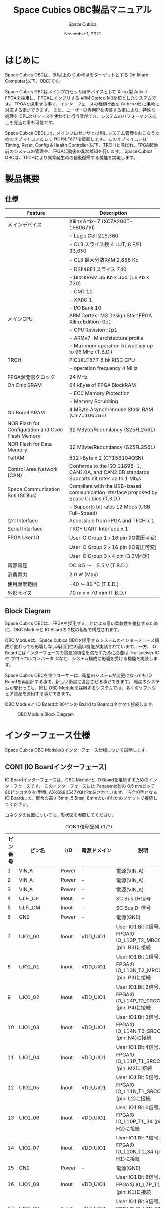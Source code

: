 #+TITLE: Space Cubics OBC製品マニュアル
#+SUBTITLE:
#+AUTHOR: Space Cubics
#+DATE: November 1, 2021
#+EMAIL: daisuke@spacecubics.com
#+OPTIONS: ^:{}
#+OPTIONS: H:6

* はじめに
Space Cubics OBCは、3U以上の CubeSatをターゲットとする On Board Computer(以下、OBC)です。

Space Cubics OBCはメインプロセッサ用デバイスとして Xilinx製 Artix-7 FPGAを採用し、FPGAにインプリする ARM Cortex-M3を核としたシステムです。
FPGAを採用する事で、インターフェースの種類や数を Cubesat毎に柔軟に対応する事ができます。
また、ユーザーの専用IPを実装する事により、特殊な処理を CPUのリソースを使わずに行う事ができ、システムのパフォーマンス向上を見込む事も可能です。

Space Cubics OBCには、メインプロセッサとは別にシステム管理をおこなうためのサブマイコンとして PIC16LF877を搭載します。
このサブマイコンは Timing, Reset, Config & Health Controller(以下、TRCH)と呼ばれ、FPGA起動前のシステムの管理や、FPGA起動後の異常検知を行います。
Space Cubics OBCは、TRCHにより異常発生時の自動復帰する機能を実現します。

* 製品概要
** 仕様

| Feature                                           | Description                                                                                 |
|---------------------------------------------------+---------------------------------------------------------------------------------------------|
| メインデバイス                                    | Xilinx Artix-7 (XC7A200T-1FBG676I)                                                          |
|                                                   | - Logic Cell 215,360                                                                        |
|                                                   | - CLB スライス数(4 LUT, 8 F/F) 33,650                                                       |
|                                                   | - CLB 最大分散RAM 2,888 Kb                                                                  |
|                                                   | - DSP48E1スライス 740                                                                       |
|                                                   | - BlockRAM 36 Kb x 365 (18 Kb x 730)                                                        |
|                                                   | - CMT 10                                                                                    |
|                                                   | - XADC 1                                                                                    |
|                                                   | - I/O Bank 10                                                                               |
| メインCPU                                         | ARM Cortex-M3 Design Start FPGA Xilinx Edition r0p1                                         |
|                                                   | - CPU Revision r2p1                                                                         |
|                                                   | - ARMv7-M architecture profile                                                              |
|                                                   | - Maximum operation frewuency up to 96 MHz (T.B.D.)                                         |
| TRCH                                              | PIC16LF877 8 bit RISC CPU                                                                   |
|                                                   | - operation frequency 4 MHz                                                                 |
| FPGA源発信クロック                                | 24 MHz                                                                                      |
| On Chip SRAM                                      | 64 kByte of FPGA BlockRAM                                                                   |
|                                                   | - ECC Memory Protection                                                                     |
|                                                   | - Memory Scrubbing                                                                          |
| On Borad SRAM                                     | 4 MByte Asynchronouse Static RAM (CY7C1061GE)                                               |
| NOR Flash for Configuration and Code Flash Memory | 32 MByte/Redundancy (S25FL256L)                                                             |
| NOR Flash for Data Memory                         | 32 MByte/Redundancy (S25FL256L)                                                             |
| FeRAM                                             | 512 kByte x 2 (CY15B104QSN)                                                                 |
| Control Area Network (CAN)                        | Conforms to the ISO 11898-1, CAN2.0A, and CAN2.0B standards Supports bit rates up to 1 Mb/s |
| Space Communication Bus (SCBus)                   | Compliant with the USB-based communication interface proposed by Space Cubics (T.B.D.)      |
|                                                   | - Supports bit rates 12 Mbps (USB Full-Speed)                                               |
| I2C Interface                                     | Accessible from FPGA and TRCH x 1                                                           |
| Serial Interface                                  | TRCH UART Interface x 1                                                                     |
| FPGA User IO                                      | User IO Group 1 x 16 pin (IO電圧可変)                                                       |
|                                                   | User IO Group 2 x 16 pin (IO電圧可変)                                                       |
|                                                   | User IO Group 3 x 4 pin (3.3V固定)                                                          |
| 電源電圧                                          | DC 3.5 〜　5.5 V (T.B.D.)                                                                   |
| 消費電力                                          | 2.0 W (Max)                                                                                 |
| 使用温度範囲                                      | -40 〜 80 ℃ (T.B.D.)                                                                       |
| 外形サイズ                                        | 70 mm x 70 mm (T.B.D.)                                                                      |

** Block Diagram
Space Cubics OBCは、FPGAを採用することによる高い柔軟性を維持するために、OBC Moduleと IO Boardの 2枚の基板で構成されます。

OBC Moduleは、Space Cubics OBCを採用するシステムのインターフェース構成が変わっても影響しない再利用性の高い機能が実装されています。
一方、IO Boardにはインターフェースの電気的特性を満たすために必要は Transceiver ICや プロトコルコンバータ ICなど、システム構成に影響を受ける機能を実装します。

Space Cubics OBCを使うユーザーは、衛星のシステムが変更になっても IO Boardを再設計する事で、新しい衛星に適合させる事ができます。
衛星のシステムが変わっても、同じ OBC Moduleを採用するシステムでは、多くのソフトウェア資産を流用する事ができます。

OBC Moduleと IO Boardは 80ピンの Board to Boardコネクタで接続します。

#+CAPTION: OBC Module Block Diagram
[[file:./images/BlockDiagram.png]]

* インターフェース仕様
Space Cubics OBC Moduleのインターフェース仕様について説明します。

** CON1 (IO Boardインターフェース)
IO Boardインターフェースは、OBC Moduleと IO Boardを接続するためのインターフェースです。
このインターフェースには Panasonic製の 0.5 mmピッチ 80ピンコネクタ(型番: AXK6S80547YG)が実装されています。
嵌合相手となる IO Boardには、嵌合の高さ 5mm, 5.5mm, 8mmのいずれかのソケットで接続してください。

コネクタの位置については、形状図を参照してください。

#+CAPTION: CON1信号配列 (1/3)
| ピン番号 | ピン名       | I/O    | 電源ドメイン | 説明                                                          |
|----------+--------------+--------+--------------+---------------------------------------------------------------|
|        1 | VIN_A        | Power  | -            | 電源(VIN_A)                                                   |
|        2 | VIN_A        | Power  | -            | 電源(VIN_A)                                                   |
|        3 | VIN_A        | Power  | -            | 電源(VIN_A)                                                   |
|        4 | ULPI_DP      | Inout  | -            | SC Bus D+信号                                                 |
|        5 | ULPI_DM      | Inout  | -            | SC Bus D-信号                                                 |
|        6 | GND          | Power  | -            | 電源(GND)                                                     |
|        7 | UIO1_00      | Inout  | VDD_UIO1     | User IO1 Bit 0信号、FPGAの IO_L13P_T2_MRCC_34 (pin: R3)に接続 |
|        8 | UIO1_01      | Inout  | VDD_UIO1     | User IO1 Bit 1信号、FPGAの IO_L13N_T2_MRCC_34 (pin: P3)に接続 |
|        9 | UIO1_02      | Inout  | VDD_UIO1     | User IO1 Bit 2信号、FPGAの IO_L14P_T2_SRCC_34 (pin: P4)に接続 |
|       10 | UIO1_03      | Inout  | VDD_UIO1     | User IO1 Bit 3信号、FPGAの IO_L14N_T2_SRCC_34 (pin: N4)に接続 |
|       11 | UIO1_04      | Inout  | VDD_UIO1     | User IO1 Bit 4信号、FPGAの IO_L11P_T1_SRCC_34 (pin: M2)に接続 |
|       12 | UIO1_05      | Inout  | VDD_UIO1     | User IO1 Bit 5信号、FPGAの IO_L11N_T1_SRCC_34 (pin: L2)に接続 |
|       13 | UIO1_06      | Inout  | VDD_UIO1     | User IO1 Bit 6信号、FPGAの IO_L10P_T1_34 (pin: H2)に接続      |
|       14 | UIO1_07      | Inout  | VDD_UIO1     | User IO1 Bit 7信号、FPGAの IO_L10N_T1_34 (pin: H1)に接続      |
|       15 | GND          | Power  | -            | 電源(GND)                                                     |
|       16 | UIO1_08      | Inout  | VDD_UIO1     | User IO1 Bit 8信号、FPGAの IO_L7P_T1_34 (pin: K1)に接続       |
|       17 | UIO1_09      | Inout  | VDD_UIO1     | User IO1 Bit 9信号、FPGAの IO_L7N_T1_34 (pin: J1)に接続       |
|       18 | UIO1_10      | Inout  | VDD_UIO1     | User IO1 Bit 10信号、FPGAの IO_L9N_T1_DQS_34 (pin: N1)に接続  |
|       19 | UIO1_11      | Inout  | VDD_UIO1     | User IO1 Bit 11信号、FPGAの IO_L9N_T1_DQS_34 (pin: M1)に接続  |
|       20 | UIO1_12      | Inout  | VDD_UIO1     | User IO1 Bit 12信号、FPGAの IO_L18P_T2_34 (pin: R3)に接続     |
|       21 | UIO1_13      | Inout  | VDD_UIO1     | User IO1 Bit 13信号、FPGAの IO_L18N_T2_34 (pin: P3)に接続     |
|       22 | UIO1_14      | Inout  | VDD_UIO1     | User IO1 Bit 14信号、FPGAの IO_L10P_T1_34 (pin: K3)に接続     |
|       23 | UIO1_15      | Inout  | VDD_UIO1     | User IO1 Bit 15信号、FPGAの IO_L10N_T1_34 (pin: H1)に接続     |
|       24 | GND          | Power  | -            | 電源(GND)                                                     |
|       25 | UIO3_00      | Inout  | VDD_3V3_IO   | User IO3 Bit 0信号、PIC16LF877の RD4/PSP4に接続               |
|       26 | UIO3_01      | Inout  | VDD_3V3_IO   | User IO3 Bit 1信号、PIC16LF877の RD5/PSP5に接続               |
|       27 | UIO3_02      | Inout  | VDD_3V3_IO   | User IO3 Bit 2信号、PIC16LF877の RD6/PSP6に接続               |
|       28 | UIO4_00      | Input  | VDD_3V3_IO   | User IO4 Bit 0信号、FPGAの IO_L22P_T3_12 (pin: AB16)に接続    |
|       29 | GND          | Power  | -            | 電源(GND)                                                     |
|       30 | TRCH_UART_TX | Output | VDD_3V3_IO   | TRCH UART TX信号、PIC16LF877の RC6/TX/CKに接続                |

#+CAPTION: CON1信号配列 (2/3)
| ピン番号 | ピン名       | I/O    | 電源ドメイン | 説明                                                                         |
|----------+--------------+--------+--------------+------------------------------------------------------------------------------|
|       31 | TRCH_UART_RX | Input  | VDD_3V3_IO   | TRCH UART RX信号、PIC16LF877の RC7/RX/DTに接続                               |
|       32 | TRCH_UART_EN | Output | VDD_3V3_IO   | TRCH UART Enable信号、PIC16LF877の RC2/CCP1に接続                            |
|       33 | GND          | Power  | -            | 電源(GND)                                                                    |
|       34 | I2C_EXT_SCL  | Output | VDD_3V3_IO   | TRCH UART TX信号、PIC16LF877の RC6/TX/CKに接続                               |
|       35 | I2C_EXT_SDA  | Inout  | VDD_3V3_IO   | TRCH UART RX信号、PIC16LF877の RC7/RX/DTに接続                               |
|       36 | WDOG_OUT     | Output | VDD_3V3_IO   | TRCH UART Enable信号、PIC16LF877の RC2/CCP1に接続                            |
|       37 | VDD_3V3_IO   | Power  | -            | 電源(VDD_3V3_IO)出力                                                         |
|       38 | VDD_3V3_IO   | Power  | -            | 電源(VDD_3V3_IO)出力                                                         |
|       39 | VDD_UIO1     | Power  | -            | 電源(VDD_UIO1)                                                               |
|       40 | VDD_UIO1     | Power  | -            | 電源(VDD_UIO1)                                                               |
|       41 | VDD_UIO2     | Power  | -            | 電源(VDD_UIO2)                                                               |
|       42 | VDD_UIO2     | Power  | -            | 電源(VDD_UIO2)                                                               |
|       43 | UIO4_05      | Inout  | VDD_3V3_IO   | User IO4 Bit 5/CM3 TMS,SWDIO信号、FPGAの IO_L14P_T2_SRCC_13 (pin: W21)に接続 |
|       44 | UIO4_04      | Inout  | VDD_3V3_IO   | User IO4 Bit 4/CM3 TCK,SWCLK信号、FPGAの IO_L14N_T2_SRCC_13 (pin: Y21)に接続 |
|       45 | UIO4_03      | Inout  | VDD_3V3_IO   | User IO4 Bit 3/CM3 TDI信号、FPGAの IO_L16N_T2_13 (pin: Y20)に接続            |
|       46 | UIO4_02      | Inout  | VDD_3V3_IO   | User IO4 Bit 2/CM3 TDO,SWO信号、FPGAの IO_L16P_T2_13 (pin: W20)に接続        |
|       47 | UIO4_01      | Inout  | VDD_3V3_IO   | User IO4 Bit 1/CM3 NTRST信号、FPGAの IO_0_13 (pin: U24)に接続                |
|       48 | GND          | Power  | -            | 電源(GND)                                                                    |
|       49 | ICPS_PGD     | Inout  | VDD_3V3_IO   | PIC PGD信号、PIC16LF877の RB7/PGDに接続                                      |
|       50 | ICPS_PGC     | Inout  | VDD_3V3_IO   | PIC PGC信号、PIC16LF877の RB6/PGCに接続                                      |
|       51 | ICSP_MCLR_B  | Inout  | VDD_3V3_IO   | PIC MCLR_B信号、PIC16LF877の MCLR/VPPに接続                                  |
|       52 | GND          | Power  | -            | 電源(GND)                                                                    |
|       53 | FPGA_TCK     | Output | VDD_3V3_IO   | FPGA JTAG TCK信号、FPGAの TCK_0 (pin: H12)に接続                             |
|       54 | FPGA_TDO     | Output | VDD_3V3_IO   | FPGA JTAG TDO信号、FPGAの TDO_0 (pin: J10)に接続                             |
|       55 | FPGA_TDI     | Input  | VDD_3V3_IO   | FPGA JTAG TDI信号、FPGAの TDI_0 (pin: H10)に接続                             |
|       56 | FPGA_TMS     | Output | VDD_3V3_IO   | FPGA JTAG TMS信号、FPGAの TMS_0 (pin: H11)に接続                             |
|       57 | GND          | Power  | -            | 電源(GND)                                                                    |
|       58 | UIO2_15      | Inout  | VDD_UIO2     | User IO2 Bit 15信号、FPGAの IO_L16N_T2_35 (pin: A4)に接続                    |
|       59 | UIO2_14      | Inout  | VDD_UIO2     | User IO2 Bit 14信号、FPGAの IO_L16N_T2_35 (pin: B4)に接続                    |
|       60 | UIO2_13      | Inout  | VDD_UIO2     | User IO2 Bit 13信号、FPGAの IO_L20N_T3_35 (pin: A2)に接続                    |
|       61 | UIO2_12      | Inout  | VDD_UIO2     | User IO2 Bit 12信号、FPGAの IO_L20P_T3_35 (pin: A3)に接続                    |
|       62 | UIO2_11      | Inout  | VDD_UIO2     | User IO2 Bit 11信号、FPGAの IO_L24N_T3_35 (pin: G1)に接続                    |
|       63 | UIO2_10      | Inout  | VDD_UIO2     | User IO2 Bit 10信号、FPGAの IO_L24P_T3_35 (pin: G2)に接続                    |
|       64 | UIO2_09      | Inout  | VDD_UIO2     | User IO2 Bit 9信号、FPGAの IO_L23N_T3_35 (pin: D1)に接続                     |
|       65 | UIO2_08      | Inout  | VDD_UIO2     | User IO2 Bit 8信号、FPGAの IO_L23P_T3_35 (pin: E1)に接続                     |
|       66 | GND          | Power  | -            | 電源(GND)                                                                    |
|       67 | UIO2_07      | Inout  | VDD_UIO2     | User IO2 Bit 7信号、FPGAの IO_L21N_T3_DQS_35 (pin: B1)に接続                 |
|       68 | UIO2_06      | Inout  | VDD_UIO2     | User IO2 Bit 6信号、FPGAの IO_L21P_T3_DQS_35 (pin: C1)に接続                 |
|       69 | UIO2_05      | Inout  | VDD_UIO2     | User IO2 Bit 5信号、FPGAの IO_L14N_T2_SRCC_35 (pin: C4)に接続                |
|       70 | UIO2_04      | Inout  | VDD_UIO2     | User IO2 Bit 4信号、FPGAの IO_L14P_T2_SRCC_35 (pin: D4)に接続                |

#+CAPTION: CON1信号配列 (3/3)
| ピン番号 | ピン名  | I/O   | 電源ドメイン | 説明                                                          |
|----------+---------+-------+--------------+---------------------------------------------------------------|
|       71 | UIO2_03 | Inout | VDD_UIO2     | User IO2 Bit 3信号、FPGAの IO_L11N_T1_SRCC_35 (pin: F4)に接続 |
|       72 | UIO2_02 | Inout | VDD_UIO2     | User IO2 Bit 2信号、FPGAの IO_L11P_T1_SRCC_35 (pin: G4)に接続 |
|       73 | UIO2_01 | Inout | VDD_UIO2     | User IO2 Bit 1信号、FPGAの IO_L13N_T2_MRCC_35 (pin: D5)に接続 |
|       74 | UIO2_00 | Inout | VDD_UIO2     | User IO2 Bit 0信号、FPGAの IO_L13P_T2_MRCC_35 (pin: E5)に接続 |
|       75 | GND     | Power | -            | 電源(GND)                                                     |
|       76 | CANL    | Inout | -            | SC OBC CAN L信号                                              |
|       77 | CANH    | Inout | -            | SC OBC CAN H信号                                              |
|       78 | VIN_B   | Power | -            | 電源(VIN_B)                                                   |
|       79 | VIN_B   | Power | -            | 電源(VIN_B)                                                   |
|       80 | VIN_B   | Power | -            | 電源(VIN_B)                                                   |

*** 電源入力
OBCへの電源は VIN_A, VIN_Bから入力します。

電源電圧の入力範囲は 3.5 〜 5.5Vです。

VIN_Aと VIN_Bは、冗長化の目的で OBC内部で別々の電源回路にて、OBC内部の電源を生成しています。
OBCに入力する電源が 1系統しか無い場合、VIN_Aと VIN_Bにはすべて同じ電源を接続して構いません。

*** User IO Group 1, 2
User IO Group 1, 2は、FPGAに接続され、ユーザーが自由に使用できる信号です。
User IO Group 1は FPGAの Bank 34、User IO Group 2は FPGAの Bank 35を専有しています。

| User IO | 信号名規則    | IO本数 | FPGA Bank | 対応するIO電源ピン |
|---------+---------------+--------+-----------+--------------------|
| Group 1 | UIO1_(Number) | 16本   | Bank 34   | VDD_UIO1           |
| Group 2 | UIO2_(Number) | 16本   | Bank 35   | VDD_UIO2           |

User IO Groupは VDD_UIO1, VDD_UIO02に任意の IO電圧を印加し使用する事ができます。
FPGAで使用したいIOに合ったIO電圧を印加してください。

FPGAの IO電源 (VCCO)は、FPGAの電源投入シーケンスに従い投入する必要があります。
OBC Moduleが出力する VDD_3V3信号が Highになった時のみ電圧を印加する事で、FPGAの電源シーケンスを守る事ができます。

以下の回路構成例を参考に、回路を構成してください。
回路例は User IO Group 1の場合の例のため、User Io Group 2に適用する場合、ピン番号などを読み替えてください。

#+CAPTION: User IO Group 1を 3.3 Vで使用する場合の回路構成例
#+ATTR_HTML: :width 350
[[file:./images/user_io_vdd33.png]]

User IOを 3.3 Vで使用する場合で、且つ IO Boardの回路の消費電流が 0.3 A未満の場合は、VDD_3V3を電源として使う事ができます。

#+CAPTION: User IO Group 1を 1.6Vで使用する場合の回路構成例
#+ATTR_HTML: :width 350
[[file:./images/user_io_vdd16.png]]

User IOを 1.6 Vで使用する場合や、IO Boardの回路の消費電流が 0.3 A以上の場合は、VDD_3V3をイネーブル信号とし、IO Board上で生成した電源を供給してください。

* FPGAシステム仕様
Space Cubics OBCのFPGAは、 Space Cubics OBCの主要機能を司るプロセッサです。
この章では Configuration後の FPGA機能について説明します。

#+CAPTION: Space Cubics OBC FPGA Block Diagram
[[file:./images/FPGA_BlockDiagram.png]]

Space Cubics OBCは ARM Cortex-M3を CPUに採用したシステムを構築します。

** FPGAシステム構成概要
システムは大きく 6つの機能に分割されます。

- System Controller
System Controllerは、FPGAのクロック, リセットを生成するためのモジュールです。
このモジュールで生成されるクロック, リセットは、FPGA全体に供給されます。

- CPU (ARM Cortex-M3)
Space Cubics OBCの FPGA機能を司る CPUを構成するモジュールです。
CPUはソフトコアで実装し、ARM Cortex-M3 Design Start FPGA-Xilinx editionを採用します。

- Main Memory System
Main Memory Systemは CPUが私用するメモリシステムである。
CPUとの接続は AXIで行われ、本システムは CPU Local Busとして実装します。

CPU Local Busは CPUモジュール内部の ARM Cortex-M3の Instruction code AHB, Data code AHBをまとめたバスとして構成されています。
このバスは AXI Interconnectorなどで分岐せず、メモリを直接付加し構成する事で Instructionアクセスのレイテンシーを最小限に抑えるよう設計されています。

- Main AXI Bus System
Main AXI Bus Systemは、CubeSat向けの OBCシステムとして必須となる機能の中で、アクセススピードが比較的重視されるIPをまとまたシステムです。

このバスには、コンピュータシステムとして必要なメモリコントロールIPや CubeSatのメインの通信バスとなる CANのコントローラIPなどが接続されています。

- Low Performance AHB System
Low Performance AHB Systemは、CubeSat向け OBCシステムとして必須となる機能の中、アクセス頻度の低いIPをまとめたシステムです。

このシステムはバスに AHBを採用する事で、IPの回路規模を小さくする事ができます。
このバスには、システムレジスタやI2Cコントローラなどが接続されます。

- Mission Bus System
Mission Bus SystemはCubeSatのミッションを行うためのIPを接続するシステムです。

ユーザーのロジックをはじめとするミッションに関わるIPはこのバスに接続されます。

* 形状図
** Space Cubics OBC基板形状図
#+CAPTION: OBC基板形状 および 固定穴寸法
[[file:./images/sc-obc-layout.png]]
